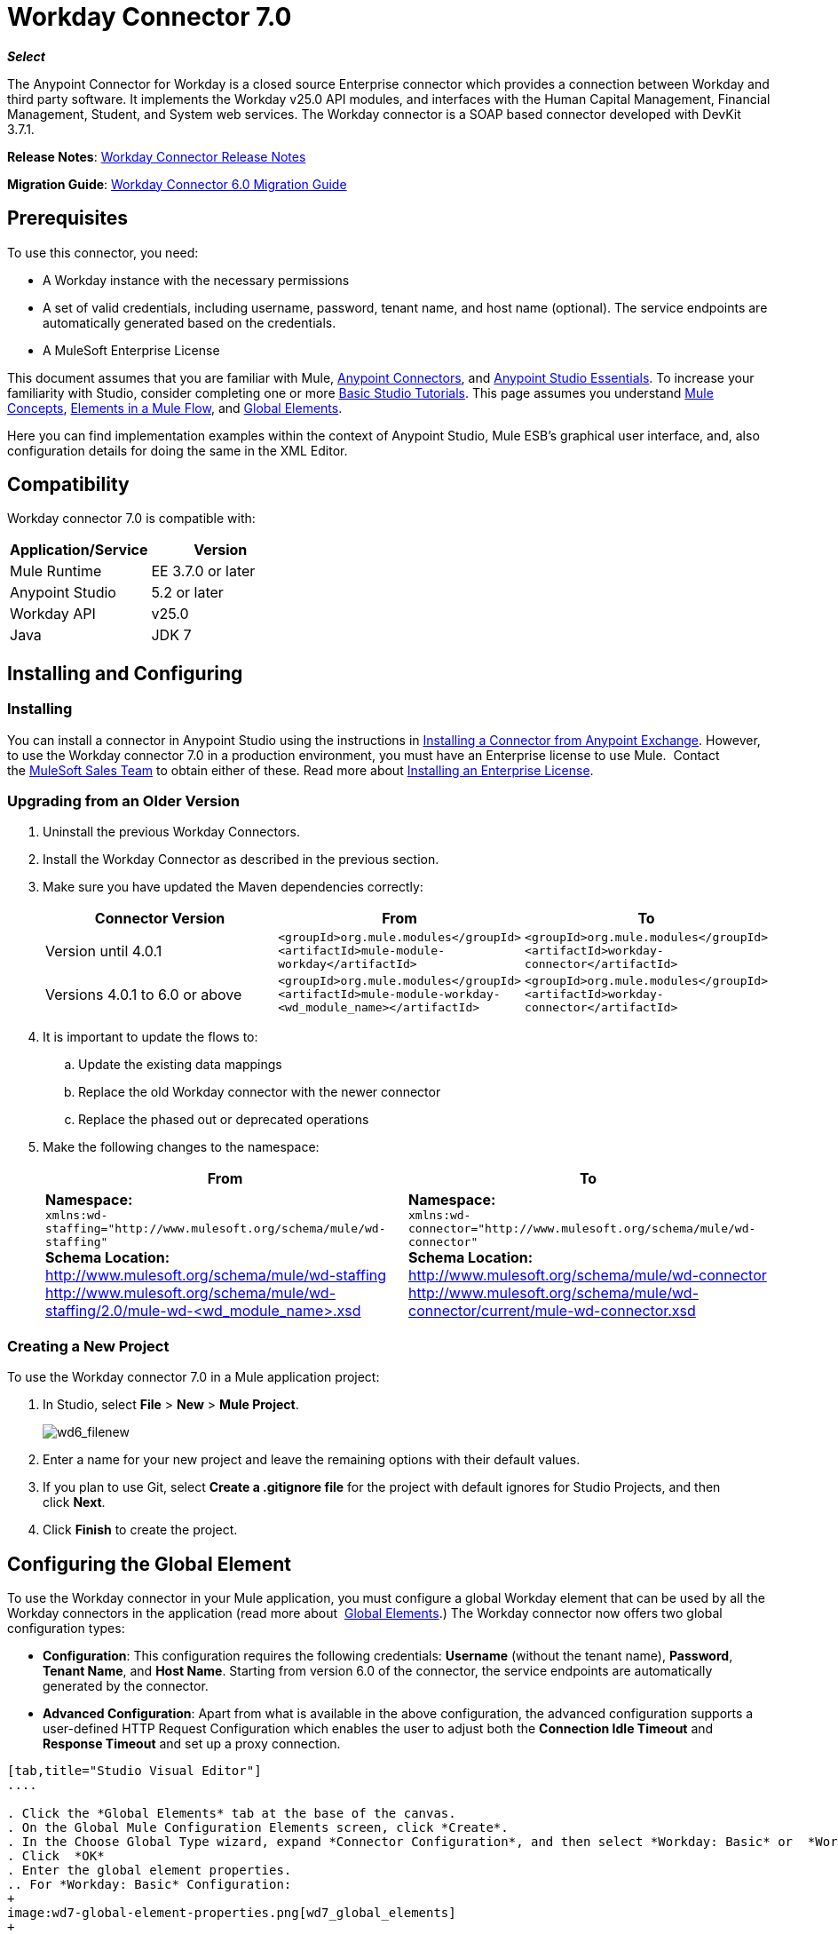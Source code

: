 = Workday Connector 7.0
:keywords: workday, 7.0, connector, install, configure
:imagesdir: _images

*_Select_*

The Anypoint Connector for Workday is a closed source Enterprise connector which provides a connection between Workday and third party software. It implements the Workday v25.0 API modules, and interfaces with the Human Capital Management, Financial Management, Student, and System web services. The Workday connector is a SOAP based connector developed with DevKit 3.7.1.

*Release Notes*: link:/release-notes/workday-connector-release-notes[Workday Connector Release Notes]

*Migration Guide*: link:/mule-user-guide/v/3.8-beta/workday-connector-6.0-migration-guide[Workday Connector 6.0 Migration Guide]

== Prerequisites

To use this connector, you need:

* A Workday instance with the necessary permissions
* A set of valid credentials, including username, password, tenant name, and host name (optional). The service endpoints are automatically generated based on the credentials.
* A MuleSoft Enterprise License

This document assumes that you are familiar with Mule,
link:/mule-user-guide/v/3.8-beta/anypoint-connectors[Anypoint Connectors], and
link:/mule-fundamentals/v/3.7/anypoint-studio-essentials[Anypoint Studio Essentials]. To increase your familiarity with Studio, consider completing one or more link:/mule-fundamentals/v/3.7/basic-studio-tutorial[Basic Studio Tutorials]. This page assumes you understand link:/mule-fundamentals/v/3.7/mule-concepts[Mule Concepts], link:/mule-fundamentals/v/3.7/elements-in-a-mule-flow[Elements in a Mule Flow], and link:/mule-fundamentals/v/3.7/global-elements[Global Elements].

Here you can find implementation examples within the context of Anypoint Studio, Mule ESB’s graphical user interface, and, also configuration details for doing the same in the XML Editor. 

== Compatibility

Workday connector 7.0 is compatible with:

[width="100a",cols="50a,50a",options="header",]
|===
|Application/Service|Version
|Mule Runtime|EE 3.7.0 or later
|Anypoint Studio|5.2 or later
|Workday API|v25.0
|Java|JDK 7
|===

== Installing and Configuring

=== Installing

You can install a connector in Anypoint Studio using the instructions in
link:/mule-fundamentals/v/3.7/anypoint-exchange#installing-a-connector-from-anypoint-exchange[Installing a Connector from Anypoint Exchange]. However, to use the Workday connector 7.0 in a production environment, you must have an Enterprise license to use Mule.  Contact the link:mailto:info@mulesoft.com[MuleSoft Sales Team] to obtain either of these. Read more about link:/mule-user-guide/v/3.8-beta/installing-an-enterprise-license[Installing an Enterprise License].

=== Upgrading from an Older Version

. Uninstall the previous Workday Connectors.
. Install the Workday Connector as described in the previous section.
. Make sure you have updated the Maven dependencies correctly:
+
[width="100a",cols="34a,33a,33a",options="header",]
|===
|Connector Version |From |To
|Version until 4.0.1 |`<groupId>org.mule.modules</groupId>` +
`<artifactId>mule-module-workday</artifactId>` |`<groupId>org.mule.modules</groupId>` +
`<artifactId>workday-connector</artifactId>`
|Versions 4.0.1 to 6.0 or above |`<groupId>org.mule.modules</groupId>` +
`<artifactId>mule-module-workday-<wd_module_name></artifactId>` |`<groupId>org.mule.modules</groupId>` +
`<artifactId>workday-connector</artifactId>`
|===
+
. It is important to update the flows to: +
.. Update the existing data mappings
.. Replace the old Workday connector with the newer connector
.. Replace the phased out or deprecated operations
. Make the following changes to the namespace:
+
[cols=",",options="header",]
|===
|From |To
|*Namespace:* +
 `xmlns:wd-staffing="http://www.mulesoft.org/schema/mule/wd-staffing"` +
 *Schema Location:* +
http://www.mulesoft.org/schema/mule/wd-staffing +
 http://www.mulesoft.org/schema/mule/wd-staffing/2.0/mule-wd-%3Cwd_module_name%3E.xsd[http://www.mulesoft.org/schema/mule/wd-staffing/2.0/mule-wd-<wd_module_name>.xsd] |*Namespace:* +
 `xmlns:wd-connector="http://www.mulesoft.org/schema/mule/wd-connector"` +
 *Schema Location:* +
 http://www.mulesoft.org/schema/mule/wd-connector +
 http://www.mulesoft.org/schema/mule/wd-connector/current/mule-wd-connector.xsd
|===

=== Creating a New Project

To use the Workday connector 7.0 in a Mule application project:

. In Studio, select *File* > *New* > *Mule Project*.
+
image:wd6_filenew.png[wd6_filenew]
+
. Enter a name for your new project and leave the remaining options with their default values. 
. If you plan to use Git, select *Create a .gitignore file* for the project with default ignores for Studio Projects, and then click *Next*.
. Click *Finish* to create the project.

== Configuring the Global Element

To use the Workday connector in your Mule application, you must configure a global Workday element that can be used by all the Workday connectors in the application (read more about  link:/mule-fundamentals/v/3.7/global-elements[Global Elements].) The Workday connector now offers two global configuration types:

* *Configuration*: This configuration requires the following credentials: *Username* (without the tenant name), *Password*, *Tenant Name*, and *Host Name*. Starting from version 6.0 of the connector, the service endpoints are automatically generated by the connector.
* *Advanced Configuration*: Apart from what is available in the above configuration, the advanced configuration supports a user-defined HTTP Request Configuration which enables the user to adjust both the *Connection Idle Timeout* and *Response Timeout* and set up a proxy connection.

[tabs]
------
[tab,title="Studio Visual Editor"]
....

. Click the *Global Elements* tab at the base of the canvas.
. On the Global Mule Configuration Elements screen, click *Create*.
. In the Choose Global Type wizard, expand *Connector Configuration*, and then select *Workday: Basic* or  *Workday: Advanced*, depending on your Workday implementation.
. Click  *OK*
. Enter the global element properties.
.. For *Workday: Basic* Configuration:
+
image:wd7-global-element-properties.png[wd7_global_elements]
+
[width="100a",cols="50a,50a",options="header",]
|===
|Field |Description
|*Name* |Enter a name for the configuration to reference it later
|*Username* |Enter the username to log in to Workday.
|*Password* |Enter the corresponding password.
|*Tenant Name* |Enter the Workday Tenant ID. It usually has the suffix "pt_1" appended to it, such as "acme_pt1".
|*Host Name* |Enter the host name of one of the Workday Cloud Servers. By default, the connector sets the host name to `impl-cc.workday.com`.
|===
+
[NOTE]
====
In the Global Element Properties image, the placeholder values refer to a configuration file in the `src` folder of your project. See link:/mule-user-guide/v/3.8-beta/configuring-properties[Configuring Properties]. Either enter your credentials in the global configuration properties, or reference a configuration file containing these values.

For simpler maintenance and better re-usability of your project, Mule recommends that you use a configuration file. Keeping these values in a separate file is useful if you need to deploy to different environments, such as production, development, and QA, where your access credentials differ. See link:/mule-user-guide/v/3.8-beta/deploying-to-multiple-environments[Deploying to Multiple Environments] for instructions on how to manage this.
====
+
.. For *Workday: Advanced* Configuration:
+
[width="100a",cols="50a,50a",options="header",]
|===
|Field |Description
|*Name* |Enter a name of the configuration to reference it later
|*Requester Config* |Enter an HTTPRequester configuration.
|*Username* |Enter the username to log in to Workday.
|*Password* |Enter the corresponding password.
|*Tenant Name* |Enter the Workday Tenant ID. It is usually appended with pt_1, such as "acme_pt1".
|*Host Name* |Enter the host name of one of the Workday Cloud Servers. By default, the connector sets the host name to `impl-cc.workday.com`.
|===
. Keep the *Pooling Profile* and the *Reconnection* tabs with their default entries.
. Click *OK* to save the global connector configurations. 

....
[tab,title="XML Editor"]
....

To configure the Workday global element:

. Ensure you have included the following namespace in your configuration file:
+
[source,xml]
----
xmlns:wd-connector="http://www.mulesoft.org/schema/mule/wd-connector"
----
. Create a global Workday configuration outside and above your flows, using the following global configuration code:
+
[source,xml]
----
<wd-connector:config name="Workday_Connector__Configuration" username="${workday.username}" password="${workday.password}" tenantName="${workday.tenantname}" doc:name="Workday Connector: Configuration"/>
----

....
------

== Using the Connector

The Workday connector 7.0 is an operation-based connector, which means that when you add the connector to your flow, you need to select a Workday module and an operation for the connector to perform. The Workday connector 7.0 supports the following Workday APIs: Human Resource, Financials, Student, and System.

=== Adding the Workday Connector 7.0 to a Flow

. Create a new Mule project in Anypoint Studio.
. Drag the Workday Connector 7.0 onto the canvas, then select it to open the properties editor.
. Configure the connector's parameters: 
+
image:wd6_connector1.png[wd6_connector1]
+
[cols=",",]
|===
|*Field* |*Description*
|*Display Name* |Enter a unique label for the connector in your application.
|*Connector Configuration* |Select a global Workday connector 7.0 configuration from the dropdown or add a new one by clicking the green plus sign *+*.
|*Operation* |*Invoke*
|*Service* |Select a Workday service, such as *Financial Management*.
|*Operation* |Select an operation to perform in the service, such as *Put_Fund*.
|===
. Click the blank space on the canvas to save your configurations.

== Example Use Case

Add a fund using Workday's Financial Management web service.
image:wd7-example-flow.png[wd7 example flow]
[tabs]
------
[tab,title="Studio Visual Editor"]
....

. Create a Mule project in your Anypoint Studio.
. Drag an HTTP connector into the canvas, then select it to open the properties editor console.
. Add a new HTTP Listener Configuration global element:
.. In *General Settings*, click the green plus sign *+* next to the *Connector Configuration* field:
+
image:wd6_http_config.png[wd6_http_config]
+
.. Configure the following HTTP parameters:
+
image:wd6_http_listener_configuration.png[wd6_http_listener_configuration]
+
[width="100%",cols="50a,50a",options="header",]
|===
|Field|Value
|*Port* |8081
|*Host* |localhost
|*Display Name* |HTTP_Listener_Configuration
|===
+
. Add a Set Payload transformer after the HTTP connector, and configure it as follows:
+
[width="100%",cols="50a,50a",options="header",]
|====
|Field |Value
|*Display Name* |Enter a name for the transformer.
|*Value* |`#[['FundName':' I.M.F' , 'FundTypeID' : ' FUND_TYPE-6-3']]"`
|====
+
. Drag the Workday Connector 7.0 into the flow.
+
image:wd6_palette.png[wd6_palette]
+
. If you haven't already created a Workday global element, add one by clicking the green plus sign *+* next to the *Connector Configuration* field and select *Workday: Basic* as the "global type"
+
image:wd7-choose-global-type.png[Choose Global Type]
+
. Configure the Workday global element, using credentials stored in a properties file, for example `src/main/resources/credentials.properties`:
+
image:wd7-global-element-properties.png[wd7 global element properties]
[NOTE]
For more information on setting credentials inside a properties file, refer to this section on  link:/mule-user-guide/v/3.8-beta/configuring-properties#properties-files[Properties Files].
+
. Back in the properties editor of the connector, configure the remaining parameters:
+
image:wd6_connector2.png[wd6_connector2]
+
[cols=",",]
|===
|*Field* |*Description*
|*Display Name* |Enter a unique label for the connector in your application.
|*Connector Configuration* |Select a global Workday connector 7.0 element from the dropdown.
|*Operation* |Invoke
|*Service* |Select a Workday service, such as Financial Management.
|*Operation* |Select an operation to perform in the service, such as *Put_Fund*
|===
+
. Drag a *Transform Message* (DataWeave) component into the flow before the Workday Connector.
. Click the *DataWeave* component and then click the scaffold button image:scaffold-button.png[dataweave scaffold button] which appears above the code editor.
+
. Select the desired fields.
+
image:wd7-dataweave-scaffold-window.png[wd7_scaffold_window]
+
. Modify the DataWeave content so it matches the code below:
+
[source,dataweave,linenums]
----
%dw 1.0
%output application/xml
%namespace ns0 urn:com.workday/bsvc
---
{
ns0#Put_Fund_Request @(ns0#Add_Only: true , ns0#version: "v25.0"): {
  ns0#Fund_Data: {
     ns0#Fund_Name: payload.FundName,
       ns0#Fund_Type_Reference: {
         ns0#ID @(ns0#type: "Fund_Type_ID"): payload.FundTypeID
       }
     }
  }
}
----
. Save and run the project as a Mule Application. Then enter http://localhost:8081 in your browser and wait for the result. You should receive an XML response that looks like:
+
[source,xml,linenums]
----
<wd:Put_Fund_Response xmlns:wd="urn:com.workday/bsvc" wd:version="v25.0">
<wd:Fund_Reference wd:Descriptor="I.M.F">
<wd:ID wd:type="WID">THE_WID_ID_NUMBER</wd:ID>
<wd:ID wd:type="Fund_ID">FUND-6-399</wd:ID>
</wd:Fund_Reference>
</wd:Put_Fund_Response>
----
+

....
[tab,title="XML Editor"]
....

[NOTE]
For this code to work in Anypoint Studio, you must provide the credentials for the Workday instance. You can either replace the variables with their values in the code, or you can add the credentials into the file named `mule-app.properties` in the  `src/main/app` folder to provide the values for each variable, or as below, using a file called `credentials.properties` stored at `src/main/resources`.

[source,xml,linenums]
----
<?xml version="1.0" encoding="UTF-8"?>

<mule xmlns:context="http://www.springframework.org/schema/context"
	xmlns:dw="http://www.mulesoft.org/schema/mule/ee/dw"
	xmlns:http="http://www.mulesoft.org/schema/mule/http" xmlns:wd-connector="http://www.mulesoft.org/schema/mule/wd-connector" xmlns="http://www.mulesoft.org/schema/mule/core" xmlns:doc="http://www.mulesoft.org/schema/mule/documentation"
	xmlns:spring="http://www.springframework.org/schema/beans" version="EE-3.7.0"
	xmlns:xsi="http://www.w3.org/2001/XMLSchema-instance"
	xsi:schemaLocation="http://www.springframework.org/schema/context http://www.springframework.org/schema/context/spring-context-current.xsd
http://www.mulesoft.org/schema/mule/ee/dw http://www.mulesoft.org/schema/mule/ee/dw/current/dw.xsd
http://www.springframework.org/schema/beans http://www.springframework.org/schema/beans/spring-beans-current.xsd
http://www.mulesoft.org/schema/mule/core http://www.mulesoft.org/schema/mule/core/current/mule.xsd
http://www.mulesoft.org/schema/mule/wd-connector http://www.mulesoft.org/schema/mule/wd-connector/current/mule-wd-connector.xsd
http://www.mulesoft.org/schema/mule/http http://www.mulesoft.org/schema/mule/http/current/mule-http.xsd">
<context:property-placeholder location="credentials.properties"/>
 <http:listener-config name="HTTP_Listener_Configuration" host="0.0.0.0" port="8081" doc:name="HTTP Listener Configuration"/>

 <wd-connector:config name="Workday_Connector_Configuration" username="${workday.username}" password="${workday.password}" tenantName="${workday.tenantname}" doc:name="Workday Connector: Configuration"/>

 <flow name="demoFlow">
   <http:listener config-ref="HTTP_Listener_Configuration" path="/" doc:name="HTTP"/>
   <set-payload value="#[['FundName':' I.M.F' , 'FundTypeID' : ' FUND_TYPE-6-3']]" doc:name="Set Payload"/>
        <dw:transform-message doc:name="Transform Message">
            <dw:set-payload><![CDATA[%dw 1.0
%output application/xml
%namespace ns0 urn:com.workday/bsvc
---
{
ns0#Put_Fund_Request @(ns0#Add_Only: true , ns0#version: "v25.0"): {
  ns0#Fund_Data: {
     ns0#Fund_Name: payload.FundName,
       ns0#Fund_Type_Reference: {
         ns0#ID @(ns0#type: "Fund_Type_ID"): payload.FundTypeID
       }
     }
  }
}]]></dw:set-payload>
        </dw:transform-message>
   <wd-connector:invoke config-ref="Workday_Connector_Configuration" type="Financial_Management||Put_Fund" doc:name="Workday Connector"/>
 </flow>
</mule>
----

....
------

== See Also

* To view the latest changes to the Workday connector, read the link:/release-notes/workday-connector-release-notes[Workday Connector Release Notes]
* Learn more about working with link:/mule-user-guide/v/3.8-beta/anypoint-connectors[Anypoint Connectors].
* For more information on Workday v25.0 API, refer to the link:https://community.workday.com/custom/developer/API/versions/v25.0/index.html[Workday API documentation].
* Workday v25.0 link:https://community.workday.com/current/wsrelnotes[Release Notes] (Requires Workday Community login)

